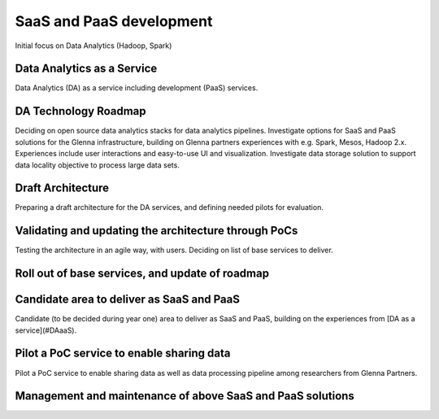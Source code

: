 =========================
SaaS and PaaS development
=========================

Initial focus on Data Analytics (Hadoop, Spark)

---------------------------
Data Analytics as a Service
---------------------------

Data Analytics (DA) as a service including development (PaaS) services.

---------------------
DA Technology Roadmap
---------------------

Deciding on open source data analytics stacks for data analytics pipelines. Investigate
options for SaaS and PaaS solutions for the Glenna infrastructure, building on Glenna
partners experiences with e.g. Spark, Mesos, Hadoop 2.x. Experiences include user
interactions and easy-to-use UI and visualization. Investigate data storage solution to
support data locality objective to process large data sets.

------------------
Draft Architecture
------------------

Preparing a draft architecture for the DA services, and defining needed pilots for
evaluation.

-----------------------------------------------------
Validating and updating the architecture through PoCs
-----------------------------------------------------

Testing the architecture in an agile way, with users. Deciding on list of base services
to deliver.

------------------------------------------------
Roll out of base services, and update of roadmap
------------------------------------------------

------------------------------------------
Candidate area to deliver as SaaS and PaaS
------------------------------------------

Candidate (to be decided during year one) area to deliver as SaaS and PaaS, building on
the experiences from [DA as a service](#DAaaS).

------------------------------------------
Pilot a PoC service to enable sharing data
------------------------------------------

Pilot a PoC service to enable sharing data as well as data processing pipeline among
researchers from Glenna Partners.

-----------------------------------------------------------
Management and maintenance of above SaaS and PaaS solutions
-----------------------------------------------------------

